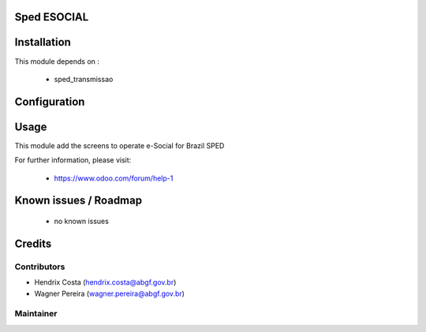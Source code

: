 .. image:: https://img.shields.io/badge/licence-AGPL--3-blue.svg
    :alt: License: AGPL-3

Sped ESOCIAL
============

Installation
============

This module depends on :

 * sped_transmissao

Configuration
=============


Usage
=====

This module add the screens to operate e-Social for Brazil SPED

For further information, please visit:

 * https://www.odoo.com/forum/help-1

Known issues / Roadmap
======================

 * no known issues


Credits
=======

Contributors
------------

* Hendrix Costa (hendrix.costa@abgf.gov.br)
* Wagner Pereira (wagner.pereira@abgf.gov.br)


Maintainer
----------

.. image:: http://www.abgf.gov.br/wp-content/themes/abgf/images/header-logo.png
   :alt: ABGF
   :target: http://www.abgf.gov.br